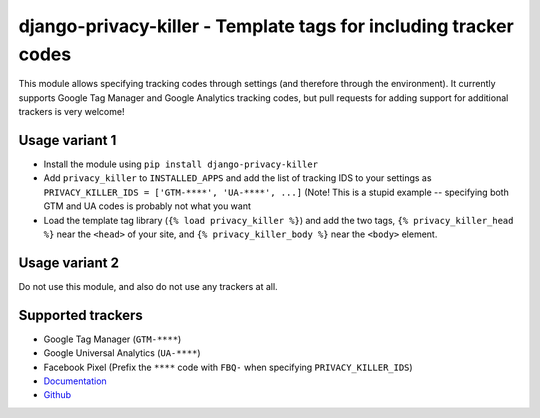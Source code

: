 =================================================================
django-privacy-killer - Template tags for including tracker codes
=================================================================

.. image:: https://travis-ci.org/matthiask/django-privacy-killer.png?branch=master
   :target: https://travis-ci.org/matthiask/django-privacy-killer

.. image:: https://readthedocs.org/projects/django-privacy-killer/badge/?version=latest
    :target: https://django-privacy-killer.readthedocs.io/en/latest/?badge=latest
    :alt: Documentation Status

This module allows specifying tracking codes through settings (and therefore
through the environment). It currently supports Google Tag Manager and
Google Analytics tracking codes, but pull requests for adding support for
additional trackers is very welcome!


Usage variant 1
===============

- Install the module using ``pip install django-privacy-killer``
- Add ``privacy_killer`` to ``INSTALLED_APPS`` and add the list of tracking
  IDS to your settings as ``PRIVACY_KILLER_IDS = ['GTM-****', 'UA-****', ...]``
  (Note! This is a stupid example -- specifying both GTM and UA codes is
  probably not what you want
- Load the template tag library (``{% load privacy_killer %}``) and add the
  two tags, ``{% privacy_killer_head %}`` near the ``<head>`` of your site,
  and ``{% privacy_killer_body %}`` near the ``<body>`` element.


Usage variant 2
===============

Do not use this module, and also do not use any trackers at all.


Supported trackers
==================

- Google Tag Manager (``GTM-****``)
- Google Universal Analytics (``UA-****``)
- Facebook Pixel (Prefix the ``****`` code with ``FBQ-`` when specifying
  ``PRIVACY_KILLER_IDS``)


- `Documentation <https://django-privacy-killer.readthedocs.io>`_
- `Github <https://github.com/matthiask/django-privacy-killer/>`_


